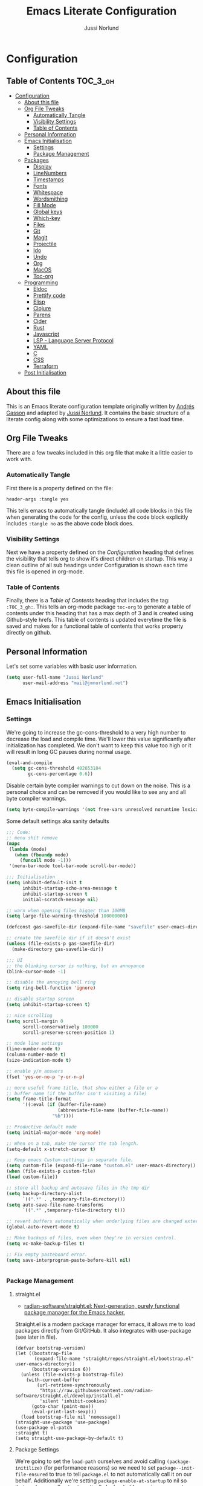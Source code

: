 #+TITLE: Emacs Literate Configuration
#+AUTHOR: Jussi Norlund
#+PROPERTY: header-args :tangle yes

* Configuration
:PROPERTIES:
:VISIBILITY: children
:END:

** Table of Contents :TOC_3_gh:
- [[#configuration][Configuration]]
  - [[#about-this-file][About this file]]
  - [[#org-file-tweaks][Org File Tweaks]]
    - [[#automatically-tangle][Automatically Tangle]]
    - [[#visibility-settings][Visibility Settings]]
    - [[#table-of-contents][Table of Contents]]
  - [[#personal-information][Personal Information]]
  - [[#emacs-initialisation][Emacs Initialisation]]
    - [[#settings][Settings]]
    - [[#package-management][Package Management]]
  - [[#packages][Packages]]
    - [[#display][Display]]
    - [[#linenumbers][LineNumbers]]
    - [[#timestamps][Timestamps]]
    - [[#fonts][Fonts]]
    - [[#whitespace][Whitespace]]
    - [[#wordsmithing][Wordsmithing]]
    - [[#fill-mode][Fill Mode]]
    - [[#global-keys][Global keys]]
    - [[#which-key][Which-key]]
    - [[#files][Files]]
    - [[#git][Git]]
    - [[#magit][Magit]]
    - [[#projectile][Projectile]]
    - [[#ido][Ido]]
    - [[#undo][Undo]]
    - [[#org][Org]]
    - [[#macos][MacOS]]
    - [[#toc-org][Toc-org]]
  - [[#programming][Programming]]
    - [[#eldoc][Eldoc]]
    - [[#prettify-code][Prettify code]]
    - [[#elisp][Elisp]]
    - [[#clojure][Clojure]]
    - [[#parens][Parens]]
    - [[#cider][Cider]]
    - [[#rust][Rust]]
    - [[#javascript][Javascript]]
    - [[#lsp---language-server-protocol][LSP - Language Server Protocol]]
    - [[#yaml][YAML]]
    - [[#c][C]]
    - [[#css][CSS]]
    - [[#terraform][Terraform]]
  - [[#post-initialisation][Post Initialisation]]

** About this file
This is an Emacs literate configuration template originally written by
[[https://github.com/frap][Andrés Gasson]] and adapted by [[https://github.com/jmn][Jussi Norlund]]. It contains the basic
structure of a literate config along with some optimizations to ensure
a fast load time.

** Org File Tweaks
There are a few tweaks included in this org file that make it a little easier to
work with.

*** Automatically Tangle
First there is a property defined on the file:

#+BEGIN_SRC :tangle no
header-args :tangle yes
#+END_SRC

This tells emacs to automatically tangle (include) all code blocks in this file when
generating the code for the config, unless the code block explicitly includes
=:tangle no= as the above code block does.

*** Visibility Settings
Next we have a property defined on the [[Configuration][Configuration]] heading that defines the visibility
that tells org to show it's direct children on startup. This way a clean outline of all
sub headings under Configuration is shown each time this file is opened in org-mode.

*** Table of Contents
Finally, there is a [[Table of Contents][Table of Contents]] heading that includes the tag: =:TOC_3_gh:=. This
tells an org-mode package =toc-org= to generate a table of contents under this heading
that has a max depth of 3 and is created using Github-style hrefs. This table of contents
is updated everytime the file is saved and makes for a functional table of contents that
works property directly on github.

** Personal Information
Let's set some variables with basic user information.

#+BEGIN_SRC emacs-lisp
(setq user-full-name "Jussi Norlund"
      user-mail-address "mail@jmnorlund.net")
#+END_SRC

** Emacs Initialisation

*** Settings
We're going to increase the gc-cons-threshold to a very high number to decrease the load and compile time.
We'll lower this value significantly after initialization has completed. We don't want to keep this value
too high or it will result in long GC pauses during normal usage.

#+BEGIN_SRC emacs-lisp
(eval-and-compile
  (setq gc-cons-threshold 402653184
        gc-cons-percentage 0.6))
#+END_SRC

Disable certain byte compiler warnings to cut down on the noise. This is a personal choice and can be removed
if you would like to see any and all byte compiler warnings.

#+BEGIN_SRC emacs-lisp
(setq byte-compile-warnings '(not free-vars unresolved noruntime lexical make-local))
#+END_SRC

Some default settings aka sanity defaults
#+BEGIN_SRC emacs-lisp
;;; Code:
;; menu shit remove
(mapc
 (lambda (mode)
   (when (fboundp mode)
     (funcall mode -1)))
 '(menu-bar-mode tool-bar-mode scroll-bar-mode))

;;; Initialisation
(setq inhibit-default-init t
      inhibit-startup-echo-area-message t
      inhibit-startup-screen t
      initial-scratch-message nil)

;; warn when opening files bigger than 100MB
(setq large-file-warning-threshold 100000000)

(defconst gas-savefile-dir (expand-file-name "savefile" user-emacs-directory))

;; create the savefile dir if it doesn't exist
(unless (file-exists-p gas-savefile-dir)
  (make-directory gas-savefile-dir))

;;; UI
;; the blinking cursor is nothing, but an annoyance
(blink-cursor-mode -1)

;; disable the annoying bell ring
(setq ring-bell-function 'ignore)

;; disable startup screen
(setq inhibit-startup-screen t)

;; nice scrolling
(setq scroll-margin 0
      scroll-conservatively 100000
      scroll-preserve-screen-position 1)

;; mode line settings
(line-number-mode t)
(column-number-mode t)
(size-indication-mode t)

;; enable y/n answers
(fset 'yes-or-no-p 'y-or-n-p)

;; more useful frame title, that show either a file or a
;; buffer name (if the buffer isn't visiting a file)
(setq frame-title-format
      '((:eval (if (buffer-file-name)
                   (abbreviate-file-name (buffer-file-name))
                 "%b"))))

;; Productive default mode
(setq initial-major-mode 'org-mode)

;; When on a tab, make the cursor the tab length.
(setq-default x-stretch-cursor t)

;; Keep emacs Custom-settings in separate file.
(setq custom-file (expand-file-name "custom.el" user-emacs-directory))
(when (file-exists-p custom-file)
(load custom-file))

;; store all backup and autosave files in the tmp dir
(setq backup-directory-alist
      `((".*" . ,temporary-file-directory)))
(setq auto-save-file-name-transforms
      `((".*" ,temporary-file-directory t)))

;; revert buffers automatically when underlying files are changed externally
(global-auto-revert-mode t)

;; Make backups of files, even when they're in version control.
(setq vc-make-backup-files t)

;; Fix empty pasteboard error.
(setq save-interprogram-paste-before-kill nil)


#+END_SRC
*** Package Management
**** straight.el
- [[https://github.com/radian-software/straight.el][radian-software/straight.el: Next-generation, purely functional package manager for the Emacs hacker.]]

Straight.el is a modern package manager for emacs, it allows me to
load packages directly from Git/GitHub. It also integrates with
use-package (see later in file).

#+begin_src elisp
  (defvar bootstrap-version)
  (let ((bootstrap-file
         (expand-file-name "straight/repos/straight.el/bootstrap.el" user-emacs-directory))
        (bootstrap-version 6))
    (unless (file-exists-p bootstrap-file)
      (with-current-buffer
          (url-retrieve-synchronously
           "https://raw.githubusercontent.com/radian-software/straight.el/develop/install.el"
           'silent 'inhibit-cookies)
        (goto-char (point-max))
        (eval-print-last-sexp)))
    (load bootstrap-file nil 'nomessage))
  (straight-use-package 'use-package)
  (use-package el-patch
  :straight t)
  (setq straight-use-package-by-default t)
#+end_src

**** Package Settings
We're going to set the =load-path= ourselves and avoid calling =(package-initilize)= (for
performance reasons) so we need to set =package--init-file-ensured= to true to tell =package.el=
to not automatically call it on our behalf. Additionally we're setting
=package-enable-at-startup= to nil so that packages will not automatically be loaded for us since
=use-package= will be handling that.

#+BEGIN_SRC emacs-lisp
  (eval-and-compile
    (setq load-prefer-newer t
          package-user-dir "~/.emacs.d/elpa"
          package--init-file-ensured t
          package-enable-at-startup nil)

    (unless (file-directory-p package-user-dir)
      (make-directory package-user-dir t)))
#+END_SRC

**** Use-Package Settings
Tell =use-package= to always defer loading packages unless explicitly told otherwise. This speeds up
initialization significantly as many packages are only loaded later when they are explicitly used.

#+BEGIN_SRC emacs-lisp
  (setq use-package-always-defer t
        use-package-verbose t)
#+END_SRC

**** Manually Set Load Path
We're going to set the load path ourselves so that we don't have to call =package-initialize= at
runtime and incur a large performance hit. This load-path will actually be faster than the one
created by =package-initialize= because it appends the elpa packages to the end of the load path.
Otherwise any time a builtin package was required it would have to search all of third party paths
first.

#+BEGIN_SRC emacs-lisp
  (eval-and-compile
    (setq load-path (append load-path (directory-files package-user-dir t "^[^.]" t))))
#+END_SRC

**** Initialise Package Management
Next we are going to require =package.el= and add our additional package archives, 'melpa' and 'org'.
Afterwards we need to initialize our packages and then ensure that =use-package= is installed, which
we promptly install if it's missing. Finally we load =use-package= and tell it to always install any
missing packages.

Note that this entire block is wrapped in =eval-when-compile=. The effect of this is to perform all
of the package initialization during compilation so that when byte compiled, all of this time consuming
code is skipped. This can be done because the result of byte compiling =use-package= statements results
in the macro being fully expanded at which point =use-package= isn't actually required any longer.

Since the code is automatically compiled during runtime, if the configuration hasn't already been
previously compiled manually then all of the package initialization will still take place at startup.

#+BEGIN_SRC emacs-lisp
  (eval-when-compile
    (require 'package)

    (unless (assoc-default "melpa" package-archives)
      (add-to-list 'package-archives '("melpa" . "http://melpa.org/packages/") t))

    (package-initialize)
    (unless (package-installed-p 'use-package)
      (package-refresh-contents)
      (package-install 'use-package))
    (unless (package-installed-p 'bind-key)
      (package-refresh-contents)
      (package-install 'bind-key))
    (require 'use-package)
    (require 'bind-key)
    (setq use-package-always-ensure t)
    )
#+END_SRC


** Packages

*** Display

#+BEGIN_SRC elisp
  ;;  (load-theme 'modus-vivendi)
  (use-package monokai-theme
    :ensure t
    :defer 1
    )
  (use-package solarized-theme
    :disabled t
    :ensure t
    :defer nil
    (load-theme 'solarized-selenized-dark 'no-confirm))

  (load-theme 'monokai t)

  ;;
  ;; Update the colour of the company-mode context menu to fit the Monokai theme
  ;; @source: https://github.com/search?q=deftheme+company-tooltip&type=Code
  ;;
  (deftheme monokai-overrides)

  (let ((class '((class color) (min-colors 257)))
        (terminal-class '((class color) (min-colors 89))))

    (custom-theme-set-faces
     'monokai-overrides

     ;; Linum and mode-line improvements (only in sRGB).
     `(linum
       ((,class :foreground "#75715E"
                :background "#49483E")))
     `(mode-line-inactive
       ((,class (:box (:line-width 1 :color "#2c2d26" :style nil)
                      :background "#2c2d26"))))

     ;; Custom region colouring.
     `(region
       ((,class :foreground "#75715E"
                :background "#49483E")
        (,terminal-class :foreground "#1B1E1C"
                         :background "#8B8878")))

     ;; Additional modes
     ;; Company tweaks.
     `(company-tooltip-common
       ((t :foreground "#F8F8F0"
           :background "#474747"
           :underline t)))

     `(company-template-field
       ((t :inherit company-tooltip
           :foreground "#C2A1FF")))

     `(company-tooltip-selection
       ((t :background "#349B8D"
           :foreground "#BBF7EF")))

     `(company-tooltip-common-selection
       ((t :foreground "#F8F8F0"
           :background "#474747"
           :underline t)))

     `(company-scrollbar-fg
       ((t :background "#BBF7EF")))

     `(company-tooltip-annotation
       ((t :inherit company-tooltip
           :foreground "#C2A1FF")))

     ;; Popup menu tweaks.
     `(popup-menu-face
       ((t :foreground "#A1EFE4"
           :background "#49483E")))

     `(popup-menu-selection-face
       ((t :background "#349B8D"
           :foreground "#BBF7EF")))

     ;; Circe
     `(circe-prompt-face
       ((t (:foreground "#C2A1FF" :weight bold))))

     `(circe-server-face
       ((t (:foreground "#75715E"))))

     `(circe-highlight-nick-face
       ((t (:foreground "#AE81FF" :weight bold))))

     `(circe-my-message-face
       ((t (:foreground "#E6DB74"))))

     `(circe-originator-face
       ((t (:weight bold))))))
#+END_SRC

old Use material theme

#+BEGIN_SRC emacs-lisp
(use-package material-theme
  :ensure t
  :disabled t
  :config
  (load-theme 'material 'no-confirm))

(use-package zenburn-theme
  :ensure t
  :disabled t
  :init
  (load-theme 'zenburn 'no-confirm))

(use-package time
  :config
  (setq display-time-24hr-format t
        display-time-default-load-average nil)
;;  (display-time-mode)
)

(use-package windmove
  :config
  ;; use shift + arrow keys to switch between visible buffers
  (windmove-default-keybindings))

;; diminish mode symbols
(use-package diminish
  :ensure t
)
;; delight minor and major modes
(use-package delight
  :ensure t
)
#+END_SRC
highlights

#+BEGIN_SRC emacs-lisp :tangle no
  ;; highlight the current line
  (global-hl-line-mode +1)

  (use-package diff-hl
    :ensure t
    :defer nil
    :config
    (global-diff-hl-mode +1)
    (add-hook 'dired-mode-hook 'diff-hl-dired-mode)
    (add-hook 'magit-post-refresh-hook 'diff-hl-magit-post-refresh))
#+END_SRC
*** LineNumbers
#+BEGIN_SRC elisp
   (setq linum-format "%4d")

   (defun my-linum-mode-hook ()
     (linum-mode t))

    (add-hook 'find-file-hook 'my-linum-mode-hook)
#+END_SRC
*** Timestamps
#+BEGIN_SRC elisp
(defun format-date (format)
  (let ((system-time-locale "en_NZ.UTF-8"))
    (insert (format-time-string format))))

(defun insert-date ()
  (interactive)
  (format-date "%A, %B %d %Y"))

(defun insert-date-and-time ()
  (interactive)
  (format-date "%Y-%m-%d %H:%M:%S"))
#+END_SRC

*** Fonts
  There is a new wonderful coding font that I discovered recently called the Input (Font for Code).
  This is a really neat font that works particularly well. You just have to go to their site,
  define the characteristics you want for it, download and install it locally.
  #+BEGIN_SRC emacs-lisp
    ;;Use the Input Sans font size 12

    (if (eq system-type 'darwin)
	(set-frame-font "Input Sans Condensed-14")
      (set-frame-font "InputSansCondensed-14")
      )
  #+END_SRC

  And the best coloured highlighting of selected text needs to be both
  bright, but not obscure the white text in the foreground (see
  =list-colors-display=). Favorites so far are =purple4= and =DarkOrange3=:

  #+BEGIN_SRC emacs-lisp
    (set-face-background 'region "DarkOrange3")
  #+END_SRC

#+BEGIN_SRC emacs-lisp
(use-package dynamic-fonts
  :disabled t
  :ensure t
  :config
  (progn
    (setq dynamic-fonts-preferred-monospace-point-size 10
          dynamic-fonts-preferred-monospace-fonts
          (-union '("Source Code Pro") dynamic-fonts-preferred-monospace-fonts))
    (dynamic-fonts-setup)))
#+END_SRC
*** Whitespace
#+BEGIN_SRC emacs-lisp
;; Emacs modes typically provide a standard means to change the
;; indentation width -- eg. c-basic-offset: use that to adjust your
;; personal indentation width, while maintaining the style (and
;; meaning) of any files you load.
(setq-default indent-tabs-mode nil)   ;; don't use tabs to indent
(setq-default tab-width 4)            ;; but maintain correct appearance

;; Newline at end of file
(setq require-final-newline t)

;; delete the selection with a keypress
(delete-selection-mode t)

(use-package whitespace
  :bind ("C-c T w" . whitespace-mode)
  :delight " 🗒️"
  :init
   (setq whitespace-line-column nil
          whitespace-display-mappings '((space-mark 32 [183] [46])
                                           (newline-mark 10 [9166 10])
                                           (tab-mark 9 [9654 9] [92 9])))
  ;(dolist (hook '(prog-mode-hook text-mode-hook))
  ;  (add-hook hook #'whitespace-mode))
  (add-hook 'before-save-hook #'whitespace-cleanup)
  :config
  (setq whitespace-line-column 80) ;; limit line length
  (setq whitespace-style '(face tabs empty trailing lines-tail))
  (set-face-attribute 'whitespace-space       nil :foreground "#666666" :background nil)
  (set-face-attribute 'whitespace-newline     nil :foreground "#666666" :background nil)
  (set-face-attribute 'whitespace-indentation nil :foreground "#666666" :background nil)
)
#+END_SRC
*** Wordsmithing
 options for dealing with text and words.

- [[https://forums.gentoo.org/viewtopic-p-8694208.html?sid=c47a21173fe5bee690cfd82cd06bf96b][Gentoo Forums :: View topic - emacs rust clippy integration issue [fixed]​]]
#+BEGIN_SRC emacs-lisp
  (prefer-coding-system 'utf-8)
  (set-default-coding-systems 'utf-8)
  (set-terminal-coding-system 'utf-8)
  (set-keyboard-coding-system 'utf-8)

  ;; hippie expand is dabbrev expand on steroids
  (setq hippie-expand-try-functions-list '(try-expand-dabbrev
                                           try-expand-dabbrev-all-buffers
                                           try-expand-dabbrev-from-kill
                                           try-complete-file-name-partially
                                           try-complete-file-name
                                           try-expand-all-abbrevs
                                           try-expand-list
                                           try-expand-line
                                           try-complete-lisp-symbol-partially
                                           try-complete-lisp-symbol))

  ;; use hippie-expand instead of dabbrev
  (global-set-key (kbd "M-/") #'hippie-expand)
  (global-set-key (kbd "s-/") #'hippie-expand)

    ;; abbrev mode setup
  ;; (use-package abbrev
  ;;   :ensure nil
  ;;   :diminish abbrev-mode
  ;;   :config
  ;;   (if (file-exists-p abbrev-file-name)
  ;;       (quietly-read-abbrev-file)))

  (use-package flyspell
    :config
      (when (eq system-type 'windows-nt)
        (add-to-list 'exec-path "C:/Program Files (x86)/Aspell/bin/"))
      (setq ispell-program-name "aspell" ; use aspell instead of ispell
           ispell-extra-args '("--sug-mode=ultra"))
      (add-hook 'text-mode-hook #'flyspell-mode)
      (add-hook 'prog-mode-hook #'flyspell-prog-mode)
    :delight "")

  (use-package flycheck
    :ensure t
    :config
    (add-hook 'after-init-hook #'global-flycheck-mode)
    :delight "")

#+END_SRC
**** Red Warnings

 Various keywords (in comments) are now flagged in a Red Error font:

    #+BEGIN_SRC emacs-lisp
      (use-package hl-todo
        :hook (prog-mode . hl-todo-mode)
        :config
        (setq hl-todo-highlight-punctuation ":"
              hl-todo-keyword-faces
              `(("TODO"       warning bold)
                ("FIXME"      error bold)
                ("HACK"       font-lock-constant-face bold)
                ("REVIEW"     font-lock-keyword-face bold)
                ("NOTE"       success bold)
                ("DEPRECATED" font-lock-doc-face bold))))
      (add-hook 'prog-common-hook
                (lambda ()
                  (font-lock-add-keywords nil
                                          '(("\\<\\(FIX\\|FIXME\\|TODO\\|BUG\\|HACK\\):"
                                             1 font-lock-warning-face t)))))
    #+END_SRC

*** Fill Mode

   Automatically wrapping when you get to the end of a line (or the
   fill-region):

   #+BEGIN_SRC elisp :tangle no
     (use-package fill
       :bind (("C-c T f" . auto-fill-mode)
              ("C-c T t" . toggle-truncate-lines))
       :init (add-hook 'org-mode-hook 'turn-on-auto-fill)
       :diminish auto-fill-mode)
   #+END_SRC

*** Global keys
company mode TAB
#+BEGIN_SRC emacs-lisp
  (global-set-key (kbd "TAB") #'company-indent-or-complete-common)
#+END_SRC
*** Which-key
   Many command sequences may be logical, but who can remember them
   all? While I used to use [[https://github.com/kai2nenobu/guide-key][guide-key]] to display the final function
   name, it isn't as nice as [[https://github.com/justbur/emacs-which-key][which-key]].

      #+name: global-keys
   #+BEGIN_SRC emacs-lisp
   (use-package which-key
     :ensure t
     :config
   (which-key-mode +1))
    #+END_SRC

*** Files

Use dired Plus dired-x
#+BEGIN_SRC emacs-lisp :tangle no
   (use-package dired
     :ensure nil
   ;  :defer t
     :config
     ;; dired - reuse current buffer by pressing 'a'
     (progn
       (put 'dired-find-alternate-file 'disabled nil)

       ;; always delete and copy recursively
       (setq dired-recursive-deletes 'always)
       (setq dired-recursive-copies 'always)

       ;; if there is a dired buffer displayed in the next window, use its
       ;; current subdir, instead of the current subdir of this dired buffer
       (setq dired-dwim-target t)

       ;; enable some really cool extensions like C-x C-j(dired-jump)
       (require 'dired-x)
      )
     )

   ;; revert buffers automatically when underlying files are changed externally
  (global-auto-revert-mode t)

   ;;; Completion, snippets

   (use-package company
     :diminish company-mode
     :ensure t
     :defer t
     :config
     (progn
       ;;    (global-company-mode)
       (bind-key "M-TAB" 'company-select-next company-active-map)
       (setq company-tooltip-align-annotations t
             company-dabbrev-downcase nil
             company-dabbrev-code-everywhere t
             company-dabbrev-ignore-case nil))
      )


#+END_SRC
save place and recent files
#+BEGIN_SRC emacs-lisp
;; Save point position between sessions.
(use-package saveplace
   :ensure nil  ;; as not loading packages
   :config
   (setq save-place-file (expand-file-name "saveplace" gas-savefile-dir))
   ;; activate if for all buffers
   (setq-default save-place t)
 )

(use-package savehist
  :config
  (setq savehist-additional-variables
        ;; search entries
        '(search-ring regexp-search-ring)
        ;; save every minute
        savehist-autosave-interval 60
        ;; keep the home clean
        savehist-file (expand-file-name "savehist" gas-savefile-dir))
  (savehist-mode +1)
 )

(use-package recentf
  :config
  (setq recentf-save-file (expand-file-name "recentf" gas-savefile-dir)
        recentf-max-saved-items 500
        recentf-max-menu-items 15
        ;; disable recentf-cleanup on Emacs start, because it can cause
        ;; problems with remote files aka tramp
        recentf-auto-cleanup 'never)
  (recentf-mode +1)
 )

;; Looks like a big mess, but it works.
(defun recentf-ido-find-file ()
  "Find a recent file using ido."
  (interactive)
  (let ((file (ido-completing-read "Choose recent file: " recentf-list nil t)))
    (when file
      (find-file file))))

  (bind-key "C-x f" 'recentf-ido-find-file )

#+END_SRC
*** Git

   I like [[https://github.com/syohex/emacs-git-gutter-fringe][git-gutter-fringe]]:

   #+BEGIN_SRC elisp
     (use-package git-gutter-fringe
        :ensure t
        :diminish git-gutter-mode
        :init (setq git-gutter-fr:side 'right-fringe)
        :config (global-git-gutter-mode t))
   #+END_SRC

   I want to have special mode for Git's =configuration= file:

   #+BEGIN_SRC elisp :tangle no
     (use-package gitconfig-mode
       :ensure t)

     (use-package gitignore-mode
       :ensure t)
   #+END_SRC

   What about being able to see the [[https://github.com/voins/mo-git-blame][Git blame]] in a buffer?

   #+BEGIN_SRC elisp
     (use-package mo-git-blame
        :ensure t)
   #+END_SRC

   Run =mo-git-blame-current= to see the goodies.

*** Magit

   Git is [[http://emacswiki.org/emacs/Git][already part of Emacs]]. However, [[http://philjackson.github.com/magit/magit.html][Magit]] is sweet.
   Don't believe me? Check out [[https://www.youtube.com/watch?v=vQO7F2Q9DwA][this video]].

   #+BEGIN_SRC elisp
     (use-package magit
       :ensure t
       :requires ido-completing-read+
       :commands magit-status magit-blame
       :defer nil
       :init
       (defadvice magit-status (around magit-fullscreen activate)
         (window-configuration-to-register :magit-fullscreen)
         ad-do-it
         (delete-other-windows))
       :config
       (setq magit-branch-arguments nil
             ;; use ido to look for branches
             magit-completing-read-function 'magit-ido-completing-read
             ;; don't put "origin-" in front of new branch names by default
             magit-default-tracking-name-function 'magit-default-tracking-name-branch-only
             magit-push-always-verify nil
             ;; Get rid of the previous advice to go into fullscreen
             magit-restore-window-configuration t)

       :bind ("C-c m" . magit-status))

   #+END_SRC

   I like having Magit to run in a /full screen/ mode, and add the
   above =defadvice= idea from [[https://github.com/magnars/.emacs.d/blob/master/setup-magit.el][Sven Magnars]].

   *Note:* Use the [[https://github.com/jwiegley/emacs-release/blob/master/lisp/vc/smerge-mode.el][smerge-mode]] that is now part of Emacs.


*** Projectile
Projectile is a quick and easy project management package that "just works". We're
going to install it and make sure it's loaded immediately.

#+BEGIN_SRC emacs-lisp
  (use-package projectile
    :ensure projectile
  ;;  :demand t
  ;;  :bind ("s-p" . projectile-command-map)
    :config
    (progn
      (setq projectile-enable-caching t)
      (setq projectile-require-project-root nil)
      (setq projectile-completion-system 'ivy)
      (add-to-list 'projectile-globally-ignored-files ".DS_Store")
    )
    :defer (projectile-cleanup-known-projects)
    :delight '(:eval (concat "𝓟/" (projectile-project-name)))
  )

  (use-package ivy
    :ensure t
    :config
      (ivy-mode 1)
      (setq ivy-use-virtual-buffers t)
      (setq enable-recursive-minibuffers t)
      (global-set-key (kbd "C-c C-r") 'ivy-resume)
      (global-set-key (kbd "<f6>") 'ivy-resume)
    :delight )

  (use-package swiper
    :disabled t
    :ensure t
    :config
    (global-set-key "\C-s" 'swiper)
  )

  (use-package counsel
    :ensure t
    :config
    (global-set-key (kbd "M-x") 'counsel-M-x)
    (global-set-key (kbd "C-x C-f") 'counsel-find-file)
    (global-set-key (kbd "<f1> f") 'counsel-describe-function)
    (global-set-key (kbd "<f1> v") 'counsel-describe-variable)
    (global-set-key (kbd "<f1> l") 'counsel-find-library)
    (global-set-key (kbd "<f2> i") 'counsel-info-lookup-symbol)
    (global-set-key (kbd "<f2> u") 'counsel-unicode-char)
    (global-set-key (kbd "C-c g") 'counsel-git)
    (global-set-key (kbd "C-c j") 'counsel-git-grep)
    (global-set-key (kbd "C-c k") 'counsel-ag)
    (global-set-key (kbd "C-x l") 'counsel-locate)
    (define-key minibuffer-local-map (kbd "C-r") 'counsel-minibuffer-history)
  )
#+END_SRC

*** Ido

#+BEGIN_SRC emacs-lisp
  (use-package ibuffer
    :bind ("C-x C-b" . ibuffer))

  (use-package ibuffer-projectile
    :ensure t
    :config
    (add-hook 'ibuffer-hook #'ibuffer-projectile-set-filter-groups))

  (use-package ido
    :ensure t
    :init (ido-mode)
    :config
    (setq ido-enable-flex-matching t
          ido-completion-buffer nil
          ido-use-faces nil))

  ;; (use-package flx-ido
  ;;   :ensure t
  ;;   :init (flx-ido-mode))

  (use-package ido-vertical-mode
    :ensure t
    :init (ido-vertical-mode))
#+END_SRC
*** Undo
#+BEGIN_SRC emacs-lisp
(use-package undo-tree
  :diminish undo-tree-mode
  :ensure t)

;; Add parts of each file's directory to the buffer name if not unique
   (setq uniquify-buffer-name-style 'forward)
   (setq uniquify-separator "/")
   (setq uniquify-after-kill-buffer-p t)
   (setq uniquify-ignore-buffers-re "^\\*")

#+END_SRC
*** Org
#+BEGIN_SRC emacs-lisp
  (use-package org
    :delight org-mode "✎"
    :defer t
    :config
    (defun jmn/url-get-title (url &optional descr)
      "Takes a URL and returns the value of the <title> HTML tag,
       Thanks to https://frozenlock.org/tag/url-retrieve/ for documenting url-retrieve"
      (let (
            (buffer (url-retrieve-synchronously url))
            (title nil))
        (save-excursion
          (set-buffer buffer)
          (goto-char (point-min))
          (search-forward-regexp "<title>\\([^<]+?\\)</title>")
          (setq title (match-string 1 ) )
          (kill-buffer (current-buffer)))
        title))

    (setq org-make-link-description-function 'jmn/url-get-title)
    )
#+END_SRC

*** MacOS
MacOS Customisations
#+BEGIN_SRC emacs-lisp
  ;; Are we on a mac?
  (setq is-mac (equal system-type 'darwin))

  (when (display-graphic-p)
    (if is-mac
    (menu-bar-mode 1)))

  ;; Make Meta command and add Hyper.
  (when is-mac
   (setq mac-option-modifier nil
       mac-command-modifier 'meta
    x-select-enable-clipboard t)

    ;; Change command to meta.
  ;;  (setq mac-command-modifier 'super)
  ;;  (setq mac-option-modifier 'meta)
    ;; not sure what hyper is (setq ns-function-modifier 'hyper)

    ;; Use right option for special characters.
  ;;  (setq mac-right-option-modifier 'none)

    ;; Remove date and battery status from modeline
    (display-time-mode -1)
    (display-battery-mode -1)


    )

#+END_SRC
*** Toc-org
Let's install and load the =toc-org= package after org mode is loaded. This is the
package that automatically generates an up to date table of contents for us.

#+BEGIN_SRC emacs-lisp
(use-package toc-org
  :after org
  :init (add-hook 'org-mode-hook #'toc-org-enable))
#+END_SRC


** Programming
*** Eldoc
#+BEGIN_SRC emacs-lisp
(use-package eldoc
  :defer     t
  :diminish  eldoc-mode)
#+END_SRC
*** Prettify code
  #+BEGIN_SRC emacs-lisp
   ;; ----- Base set of pretty symbols.
   (defvar base-prettify-symbols-alist '(("<=" . ?≤)
                                      (">=" . ?≥)
                                      ("<-" . ?←)
                                      ("->" . ?→)
                                      ("<=" . ?⇐)
                                      ("=>" . ?⇒)
                                      ("lambda" . ?λ ))
   )

   (defun gas-lisp-prettify-symbols-hook ()
    "Set pretty symbols for lisp modes."
     (setq prettify-symbols-alist base-prettify-symbols-alist))

   (defun gas-js-prettify-symbols-hook ()
     "Set pretty symbols for JavaScript."
     (setq prettify-symbols-alist
        (append '(("function" . ?ƒ)) base-prettify-symbols-alist)))

   (defun gas-clj-prettify-symbols-hook ()
     "Set pretty symbols for Clojure(script)."
     (setq prettify-symbols-alist
        (append '(("fn" . λ)) base-prettify-symbols-alist)))

   (defun other-prettify-symbols-hook ()
     "Set pretty symbols for non-lisp programming modes."
     (setq prettify-symbols-alist
        (append '(("==" . ?≡)
                           ("!=" . ?≠))
             base-prettify-symbols-alist)))

;; Hook 'em up.
(add-hook 'emacs-lisp-mode-hook #'gas-lisp-prettify-symbols-hook)
(add-hook 'web-mode-hook        #'other-prettify-symbols-hook)
(add-hook 'js-mode-hook         #'gas-js-prettify-symbols-hook)
(add-hook 'prog-mode-hook       #'other-prettify-symbols-hook)
(add-hook 'clojure-mode-hook    #'gas-clj-prettify-symbols-hook)

(global-prettify-symbols-mode 1)

  #+END_SRC
*** Elisp
#+BEGIN_SRC emacs-lisp
  (add-hook 'emacs-lisp-mode-hook #'eldoc-mode)
  (add-hook 'emacs-lisp-mode-hook #'rainbow-delimiters-mode)
  (define-key emacs-lisp-mode-map (kbd "C-c C-c") #'eval-defun)
  (define-key emacs-lisp-mode-map (kbd "C-c C-b") #'eval-buffer)
  (add-hook 'lisp-interaction-mode-hook #'eldoc-mode)
  (add-hook 'eval-expression-minibuffer-setup-hook #'eldoc-mode)

(use-package ielm
  :config
  (add-hook 'ielm-mode-hook #'eldoc-mode)
  (add-hook 'ielm-mode-hook #'rainbow-delimiters-mode))
#+END_SRC
*** Clojure
  lets try out aggressive-indent
#+BEGIN_SRC emacs-lisp
  (use-package aggressive-indent
   :ensure t)
#+END_SRC
  The [[https://github.com/clojure-emacs/clojure-mode][clojure-mode]] project seems to be the best (and works well with [[*Cider][Cider]]).

  #+BEGIN_SRC emacs-lisp
   ;;;;;;;;;;;;;;;;;;;;;;;;;;;;;;;;;;;;;;;;;;;;;;;;;;;;;;;;;;;;
   ;; inferior lisp
   (setq inferior-lisp-program "lein figwheel")

   ;; inf-clojure test
   (use-package inf-clojure
     :ensure t
     )

   ;;;;;;;;;;;;;;;;;;;;;;;;;;;;;;;;;;;;;;;;;;;;;;;;;;;;;;;;;;;;
   ;; inf-clojure

   (setq inf-clojure-lein-cmd "lein figwheel")
   ;; minor-mode adds key-bindings
   ;(add-hook 'clojure-mode-hook 'inf-clojure-minor-mode)

   (use-package clojure-mode
      :ensure t
      :mode ("\\.\\(clj\\|cljs\\|edn\\|boot\\)$" . clojure-mode )
      :config
       (progn
         (setq clojure-align-forms-automatically t)
         (add-hook 'clojure-mode-hook #'company-mode)
         (add-hook 'clojure-mode-hook #'linum-mode)
         (add-hook 'clojure-mode-hook #'subword-mode)
         ;;(add-hook 'clojure-mode-hook #'paredit-mode)
         (add-hook 'clojure-mode-hook #'smartparens-strict-mode)
         (add-hook 'clojure-mode-hook #'rainbow-delimiters-mode)
         (add-hook 'clojure-mode-hook #'eldoc-mode))
       ;;  (add-hook 'clojure-mode-hook #'idle-highlight-mode)
      ;; :bind (("C-c d f" . cider-code))
       :delight "clj"
)

  #+END_SRC

*** Parens


#+BEGIN_SRC emacs-lisp
(use-package paren
  :ensure nil
  :config
  (show-paren-mode +1))
#+END_SRC
  Use paredit

  #+BEGIN_SRC emacs-lisp
    (use-package paredit
     :disabled t
    :delight " ⎎"
    :ensure t
    :config
    (add-hook 'emacs-lisp-mode-hook #'paredit-mode)
     ;; enable in the *scratch* buffer
     (add-hook 'lisp-interaction-mode-hook #'paredit-mode)
     (add-hook 'ielm-mode-hook #'paredit-mode)
     (add-hook 'lisp-mode-hook #'paredit-mode)
     (add-hook 'clojure-mode-hook #'paredit-mode)
     (add-hook 'eval-expression-minibuffer-setup-hook #'paredit-mode))

  #+END_SRC

Use smartparens
#+BEGIN_SRC elisp
  (use-package smartparens
  :ensure    smartparens
  :init      (progn
               (require 'smartparens)
               (load-library "smartparens-config"))

  :config   (progn
              (smartparens-global-mode t)
              (sp-local-pair 'emacs-lisp-mode "`" nil :when '(sp-in-string-p))
              (sp-with-modes '(html-mode sgml-mode nxml-mode web-mode)
                (sp-local-pair "<" ">"))
  :delight " ⎎"))
#+END_SRC

use rainbow delimiters
#+BEGIN_SRC emacs-lisp
(use-package rainbow-delimiters
  :ensure t)

;; Don't show anything for rainbow-mode.
(use-package rainbow-mode
  :delight)
#+END_SRC

#+END_SRC
*** Cider
da-bomb!
#+BEGIN_SRC emacs-lisp
   (use-package cider
  :ensure t
;;  :commands (cider cider-connect cider-jack-in)
  :init
  (setq cider-auto-select-error-buffer t
        ;; go right to the REPL buffer when it's finished connecting
        cider-repl-pop-to-buffer-on-connect 'display-only
        cider-repl-use-clojure-font-lock t
        ;; Wrap when navigating history.
        cider-repl-wrap-history t
        cider-repl-history-size 1000
        ;; When there's a cider error, show its buffer and switch to it
        cider-show-error-buffer t
        cider-auto-select-error-buffer t
        nrepl-hide-special-buffers t
        ;; Stop error buffer from popping up while working in buffers other than the REPL:
        nrepl-popup-stacktraces nil
        ;; Where to store the cider history.
        cider-repl-history-file "~/.emacs.d/cider-history"
        )

  :config
  (progn ;; (defalias 'cji 'cider-jack-in)
    (add-hook 'cider-mode-hook #'eldoc-mode)
    (add-hook 'cider-repl-mode-hook #'eldoc-mode)
  ;;  (add-hook 'cider-repl-mode-hook #'smartparens-strict-mode)
    (add-hook 'cider-repl-mode-hook #'company-mode)
    (add-hook 'cider-mode-hook #'company-mode)
    (add-hook 'cider-repl-mode-hook #'cider-company-enable-fuzzy-completion)
    (add-hook 'cider-mode-hook #'cider-company-enable-fuzzy-completion)
    ;; (add-hook 'cider-repl-mode-hook #'paredit-mode)
    (add-hook 'cider-repl-mode-hook #'rainbow-delimiters-mode)
    )
  :diminish  (cider-mode . "☤")
)

  (setq cider-cljs-lein-repl
      "(cond
   (and (resolve 'user/run) (resolve 'user/browser-repl)) ;; Chestnut projects
   (eval '(do (user/run)
             (user/browser-repl)))

   (try
    (require 'figwheel-sidecar.repl-api)
    (resolve 'figwheel-sidecar.repl-api/start-figwheel!)
    (catch Throwable _))
   (eval '(do (figwheel-sidecar.repl-api/start-figwheel!)
             (figwheel-sidecar.repl-api/cljs-repl)))

   (try
    (require 'cemerick.piggieback)
    (resolve 'cemerick.piggieback/cljs-repl)
    (catch Throwable _))
   (eval '(cemerick.piggieback/cljs-repl (cljs.repl.rhino/repl-env)))

   :else
   (throw (ex-info \"Failed to initialise CLJS repl. Add com.cemerick/piggieback
       and optionally figwheel-sidecar to your project.\" {})))")


#+END_SRC
*** Rust
- [[https://emacs-lsp.github.io/lsp-mode/tutorials/how-to-turn-off/][A guide on disabling/enabling lsp-mode features - LSP Mode - LSP support for Emacs]]
- [[https://robert.kra.hn/posts/rust-emacs-setup/][Configuring Emacs for Rust development | Robert Krahn]]

~~I currently am prefering to use Rustic together with eglot because I
sometimes use standalone rust files which aren't yet supported by
lsp-mode.  But they are supported experimentally (customize
rustic-enable-detached-file-support) in Rustic with eglot.
~~
I wish there was standalone file support in lsp-mode.

#+begin_src elisp
    (use-package rustic)
    (use-package cargo
      :straight (:host github :repo "jmn/cargo.el"
             :branch "master"))
#+end_src
*** Javascript
   JavaScript should have three parts:
   - Syntax highlight (already included)
   - Syntax verification (with flycheck)
   - Interactive REPL ... using Skewer

*** LSP - Language Server Protocol
- [[https://emacs-lsp.github.io/lsp-mode/page/installation/][Installation - LSP Mode - LSP support for Emacs]]

#+begin_src elisp
  (use-package lsp-mode
      :init
      ;; set prefix for lsp-command-keymap (few alternatives - "C-l", "C-c l")
      (setq lsp-keymap-prefix "C-c l")
      :defer nil
      :demand t
      :hook (
             (js-mode . lsp)
             (rust-mode . lsp)
             (lsp-mode . lsp-enable-which-key-integration)

             ;; FIXME: This requires me to open rustic twice to have clippy interation.
             (rustic-mode . (lambda ()
                              (lsp-deferred)
                              (flycheck-add-next-checker 'lsp 'rustic-clippy)))
             )
      :commands lsp)

  (use-package lsp-ui :commands lsp-ui-mode)
  #+end_src

**** JS Mode

#+begin_src elisp
    (use-package typescript-mode)

#+end_src
  #+BEGIN_SRC elisp
    (add-to-list 'auto-mode-alist '("\\.ts\\'" . js-jsx-mode))
    (add-to-list 'auto-mode-alist '("\\.tsx\\'" . js-jsx-mode))
  #+END_SRC

  Colour /defined/ variables with [[https://github.com/ankurdave/color-identifiers-mode][color-identifiers-mode]]:

  #+BEGIN_SRC elisp
   (use-package color-identifiers-mode
       :ensure t
       :init
         (add-hook 'js-mode-hook 'color-identifiers-mode))
  #+END_SRC

**** Flycheck and JSHint

  While editing JavaScript is baked into Emacs, it is quite important
  to have [[http://flycheck.readthedocs.org/][flycheck]] validate the source based on [[http://www.jshint.com/][jshint]], and [[https://github.com/eslint/eslint][eslint]].
  Let’s prefer =eslint=:

  #+BEGIN_SRC elisp
    (add-hook 'js2-mode-hook
              (lambda () (flycheck-select-checker "javascript-eslint")))
  #+END_SRC

  Now load and edit a JavaScript file, like [[file:~/jshint-code-test.js][jshint-code-test.js]].

**** Refactoring JavaScript

  The [[https://github.com/magnars/js2-refactor.el][js2-refactor]] mode should start with =C-c .= and then a two-letter
  mnemonic shortcut.

  * =ef= is =extract-function=: Extracts the marked expressions out into a new named function.
  * =em= is =extract-method=: Extracts the marked expressions out into a new named method in an object literal.
  * =ip= is =introduce-parameter=: Changes the marked expression to a parameter in a local function.
  * =lp= is =localize-parameter=: Changes a parameter to a local var in a local function.
  * =eo= is =expand-object=: Converts a one line object literal to multiline.
  * =co= is =contract-object=: Converts a multiline object literal to one line.
  * =eu= is =expand-function=: Converts a one line function to multiline (expecting semicolons as statement delimiters).
  * =cu= is =contract-function=: Converts a multiline function to one line (expecting semicolons as statement delimiters).
  * =ea= is =expand-array=: Converts a one line array to multiline.
  * =ca= is =contract-array=: Converts a multiline array to one line.
  * =wi= is =wrap-buffer-in-iife=: Wraps the entire buffer in an immediately invoked function expression
  * =ig= is =inject-global-in-iife=: Creates a shortcut for a marked global by injecting it in the wrapping immediately invoked function expression
  * =ag= is =add-to-globals-annotation=: Creates a =/*global */= annotation if it is missing, and adds the var at point to it.
  * =ev= is =extract-var=: Takes a marked expression and replaces it with a var.
  * =iv= is =inline-var=: Replaces all instances of a variable with its initial value.
  * =rv= is =rename-var=: Renames the variable on point and all occurrences in its lexical scope.
  * =vt= is =var-to-this=: Changes local =var a= to be =this.a= instead.
  * =ao= is =arguments-to-object=: Replaces arguments to a function call with an object literal of named arguments. Requires yasnippets.
  * =3i= is =ternary-to-if=: Converts ternary operator to if-statement.
  * =sv= is =split-var-declaration=: Splits a =var= with multiple vars declared, into several =var= statements.
  * =uw= is =unwrap=: Replaces the parent statement with the selected region.

#+BEGIN_SRC elisp
  (use-package js2-refactor
    :ensure t
    :init   (add-hook 'js2-mode-hook 'js2-refactor-mode)
    :config (js2r-add-keybindings-with-prefix "C-c ."))
#+END_SRC

**** Skewer

  I also configure Skewer for my [[file:emacs-web.org][HTML and CSS]] files, we need to do the
  same for JavaScript:

  #+BEGIN_SRC elisp
  (use-package skewer-mode
     :ensure t
     :init (add-hook 'js2-mode-hook 'skewer-mode))
  #+END_SRC

  Kick things off with =run-skewer=, and then:

 * C-x C-e :: `skewer-eval-last-expression'
 * C-M-x   :: `skewer-eval-defun'
 * C-c C-k :: `skewer-load-buffer'

**** JSON mode
#+BEGIN_SRC emacs-lisp
(use-package json-mode
  :ensure    json-mode
  :config    (bind-keys :map json-mode-map
                        ("C-c i" . json-mode-beautify))
  :mode      ("\\.\\(json\\)$" . json-mode))

#+END_SRC
*** YAML
#+BEGIN_SRC emacs-lisp
(use-package yaml-mode
  :mode ("\\.\\(yml\\|yaml\\|\\config\\|sls\\)$" . yaml-mode)
  :ensure yaml-mode
  :defer t)

#+END_SRC
*** C
#+BEGIN_SRC emacs-lisp
 (use-package cc-mode
  :config
  (progn
    (add-hook 'c-mode-hook (lambda () (c-set-style "bsd")))
    (add-hook 'java-mode-hook (lambda () (c-set-style "bsd")))
    (setq tab-width 2)
    (setq c-basic-offset 2)))
#+END_SRC
*** CSS
#+BEGIN_SRC emacs-lisp
(use-package css-mode
  :config (setq css-indent-offset 2)
)
#+END_SRC
*** Terraform
pretty terraform highlighting
#+BEGIN_SRC emacs-lisp
;;(use-package terraform-mode
;;    :defer t
;;    :init
;;     (progn
;;       (require 'company-terraform)
;;       (company-terraform-init)
;;      )
;;    :config (setq terraform-indent-level 2)
;;    )
#+END_SRC

#+RESULTS:

** Post Initialisation
Let's lower our GC thresholds back down to a sane level.

#+BEGIN_SRC emacs-lisp
(setq gc-cons-threshold 16777216
      gc-cons-percentage 0.1)
#+END_SRC
